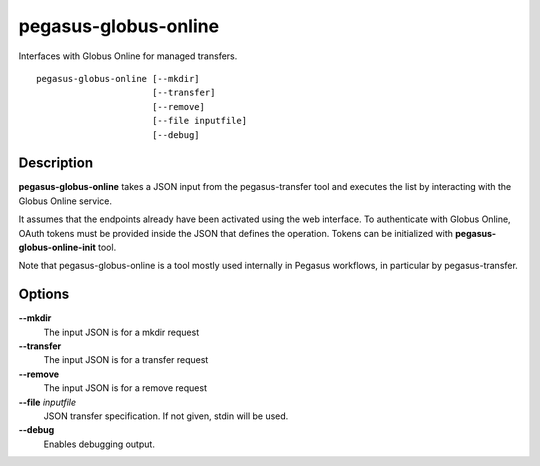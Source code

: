 .. _cli-pegasus-globus-online:

=====================
pegasus-globus-online
=====================

Interfaces with Globus Online for managed transfers.
::

      pegasus-globus-online [--mkdir]
                            [--transfer]
                            [--remove]
                            [--file inputfile]
                            [--debug]



Description
===========

**pegasus-globus-online** takes a JSON input from the pegasus-transfer
tool and executes the list by interacting with the Globus Online
service.

It assumes that the endpoints already have been activated using the web
interface. To authenticate with Globus Online, OAuth tokens must be
provided inside the JSON that defines the operation. Tokens can be
initialized with **pegasus-globus-online-init** tool.

Note that pegasus-globus-online is a tool mostly used internally in
Pegasus workflows, in particular by pegasus-transfer.



Options
=======

**--mkdir**
   The input JSON is for a mkdir request

**--transfer**
   The input JSON is for a transfer request

**--remove**
   The input JSON is for a remove request

**--file** *inputfile*
   JSON transfer specification. If not given, stdin will be used.

**--debug**
   Enables debugging output.


